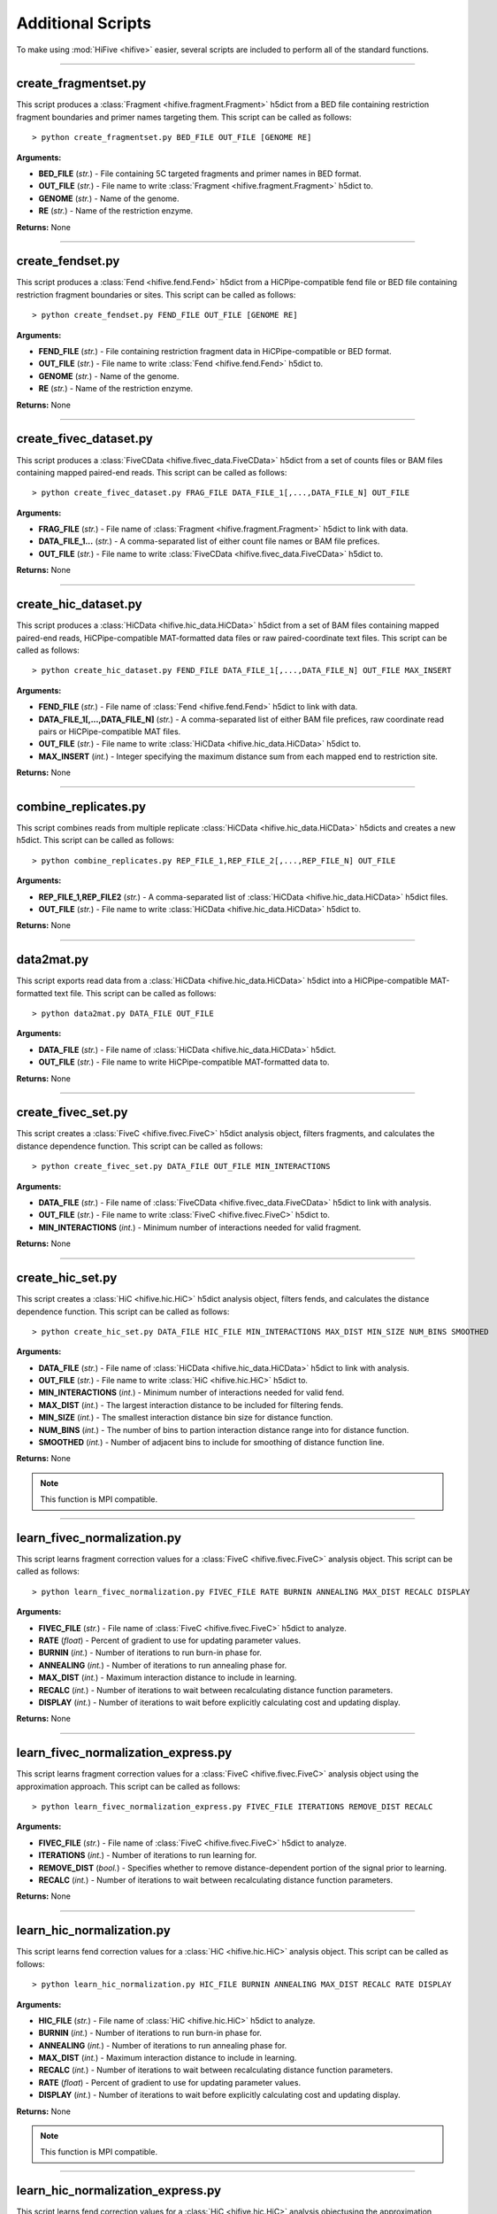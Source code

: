 .. _additional_scripts:


===================
Additional Scripts
===================

To make using :mod:`HiFive <hifive>` easier, several  scripts are included to perform all of the standard functions.

--------------

create_fragmentset.py
---------------------

This script produces a :class:`Fragment <hifive.fragment.Fragment>` h5dict from a BED file containing restriction fragment boundaries and primer names targeting them. This script can be called as follows::

  > python create_fragmentset.py BED_FILE OUT_FILE [GENOME RE]

**Arguments:**

* **BED_FILE** (*str.*) - File containing 5C targeted fragments and primer names in BED format.
* **OUT_FILE** (*str.*) - File name to write :class:`Fragment <hifive.fragment.Fragment>` h5dict to.
* **GENOME** (*str.*) - Name of the genome.
* **RE** (*str.*) - Name of the restriction enzyme.

**Returns:**  None

--------------

create_fendset.py
-----------------

This script produces a :class:`Fend <hifive.fend.Fend>` h5dict from a HiCPipe-compatible fend file or BED file containing restriction fragment boundaries or sites. This script can be called as follows::

  > python create_fendset.py FEND_FILE OUT_FILE [GENOME RE]

**Arguments:**

* **FEND_FILE** (*str.*) - File containing restriction fragment data in HiCPipe-compatible or BED format.
* **OUT_FILE** (*str.*) - File name to write :class:`Fend <hifive.fend.Fend>` h5dict to.
* **GENOME** (*str.*) - Name of the genome.
* **RE** (*str.*) - Name of the restriction enzyme.

**Returns:**  None

--------------

create_fivec_dataset.py
-----------------------

This script produces a :class:`FiveCData <hifive.fivec_data.FiveCData>` h5dict from a set of counts files or BAM files containing mapped paired-end reads. This script can be called as follows::

  > python create_fivec_dataset.py FRAG_FILE DATA_FILE_1[,...,DATA_FILE_N] OUT_FILE

**Arguments:**

* **FRAG_FILE** (*str.*) - File name of :class:`Fragment <hifive.fragment.Fragment>` h5dict to link with data.
* **DATA_FILE_1...** (*str.*) - A comma-separated list of either count file names or BAM file prefices.
* **OUT_FILE** (*str.*) - File name to write :class:`FiveCData <hifive.fivec_data.FiveCData>` h5dict to.

**Returns:**  None

--------------

create_hic_dataset.py
---------------------

This script produces a :class:`HiCData <hifive.hic_data.HiCData>` h5dict from a set of BAM files containing mapped paired-end reads, HiCPipe-compatible MAT-formatted data files or raw paired-coordinate text files. This script can be called as follows::

  > python create_hic_dataset.py FEND_FILE DATA_FILE_1[,...,DATA_FILE_N] OUT_FILE MAX_INSERT

**Arguments:**

* **FEND_FILE** (*str.*) - File name of :class:`Fend <hifive.fend.Fend>` h5dict to link with data.
* **DATA_FILE_1[,...,DATA_FILE_N]** (*str.*) - A comma-separated list of either BAM file prefices, raw coordinate read pairs or HiCPipe-compatible MAT files.
* **OUT_FILE** (*str.*) - File name to write :class:`HiCData <hifive.hic_data.HiCData>` h5dict to.
* **MAX_INSERT** (*int.*) - Integer specifying the maximum distance sum from each mapped end to restriction site.

**Returns:**  None

--------------

combine_replicates.py
---------------------

This script combines reads from multiple replicate :class:`HiCData <hifive.hic_data.HiCData>` h5dicts and creates a new h5dict. This script can be called as follows::

  > python combine_replicates.py REP_FILE_1,REP_FILE_2[,...,REP_FILE_N] OUT_FILE

**Arguments:**

* **REP_FILE_1,REP_FILE2** (*str.*) - A comma-separated list of :class:`HiCData <hifive.hic_data.HiCData>` h5dict files.
* **OUT_FILE** (*str.*) - File name to write :class:`HiCData <hifive.hic_data.HiCData>` h5dict to.

**Returns:**  None

--------------

data2mat.py
-----------

This script exports read data from a :class:`HiCData <hifive.hic_data.HiCData>` h5dict into a HiCPipe-compatible MAT-formatted text file. This script can be called as follows::

  > python data2mat.py DATA_FILE OUT_FILE

**Arguments:**

* **DATA_FILE** (*str.*) - File name of :class:`HiCData <hifive.hic_data.HiCData>` h5dict.
* **OUT_FILE** (*str.*) - File name to write HiCPipe-compatible MAT-formatted data to.

**Returns:**  None

--------------

create_fivec_set.py
-------------------

This script creates a :class:`FiveC <hifive.fivec.FiveC>` h5dict analysis object, filters fragments, and calculates the distance dependence function. This script can be called as follows::

  > python create_fivec_set.py DATA_FILE OUT_FILE MIN_INTERACTIONS

**Arguments:**

* **DATA_FILE** (*str.*) - File name of :class:`FiveCData <hifive.fivec_data.FiveCData>` h5dict to link with analysis.
* **OUT_FILE** (*str.*) - File name to write :class:`FiveC <hifive.fivec.FiveC>` h5dict to.
* **MIN_INTERACTIONS** (*int.*) - Minimum number of interactions needed for valid fragment.

**Returns:**  None

--------------

create_hic_set.py
-----------------

This script creates a :class:`HiC <hifive.hic.HiC>` h5dict analysis object, filters fends, and calculates the distance dependence function. This script can be called as follows::

  > python create_hic_set.py DATA_FILE HIC_FILE MIN_INTERACTIONS MAX_DIST MIN_SIZE NUM_BINS SMOOTHED

**Arguments:**

* **DATA_FILE** (*str.*) - File name of :class:`HiCData <hifive.hic_data.HiCData>` h5dict to link with analysis.
* **OUT_FILE** (*str.*) - File name to write :class:`HiC <hifive.hic.HiC>` h5dict to.
* **MIN_INTERACTIONS** (*int.*) - Minimum number of interactions needed for valid fend.
* **MAX_DIST** (*int.*) - The largest interaction distance to be included for filtering fends.
* **MIN_SIZE** (*int.*) - The smallest interaction distance bin size for distance function.
* **NUM_BINS** (*int.*) - The number of bins to partion interaction distance range into for distance function.
* **SMOOTHED** (*int.*) - Number of adjacent bins to include for smoothing of distance function line.

**Returns:**  None

.. note:: This function is MPI compatible.

--------------

learn_fivec_normalization.py
----------------------------

This script learns fragment correction values for a :class:`FiveC <hifive.fivec.FiveC>` analysis object. This script can be called as follows::

  > python learn_fivec_normalization.py FIVEC_FILE RATE BURNIN ANNEALING MAX_DIST RECALC DISPLAY

**Arguments:**

* **FIVEC_FILE** (*str.*) - File name of :class:`FiveC <hifive.fivec.FiveC>` h5dict to analyze.
* **RATE** (*float*) - Percent of gradient to use for updating parameter values.
* **BURNIN** (*int.*) - Number of iterations to run burn-in phase for.
* **ANNEALING** (*int.*) - Number of iterations to run annealing phase for.
* **MAX_DIST** (*int.*) - Maximum interaction distance to include in learning.
* **RECALC** (*int.*) - Number of iterations to wait between recalculating distance function parameters.
* **DISPLAY** (*int.*) - Number of iterations to wait before explicitly calculating cost and updating display.

**Returns:**  None

--------------

learn_fivec_normalization_express.py
------------------------------------

This script learns fragment correction values for a :class:`FiveC <hifive.fivec.FiveC>` analysis object using the approximation approach. This script can be called as follows::

  > python learn_fivec_normalization_express.py FIVEC_FILE ITERATIONS REMOVE_DIST RECALC

**Arguments:**

* **FIVEC_FILE** (*str.*) - File name of :class:`FiveC <hifive.fivec.FiveC>` h5dict to analyze.
* **ITERATIONS** (*int.*) - Number of iterations to run learning for.
* **REMOVE_DIST** (*bool.*) - Specifies whether to remove distance-dependent portion of the signal prior to learning.
* **RECALC** (*int.*) - Number of iterations to wait between recalculating distance function parameters.

**Returns:**  None

--------------

learn_hic_normalization.py
----------------------------

This script learns fend correction values for a :class:`HiC <hifive.hic.HiC>` analysis object. This script can be called as follows::

  > python learn_hic_normalization.py HIC_FILE BURNIN ANNEALING MAX_DIST RECALC RATE DISPLAY

**Arguments:**

* **HIC_FILE** (*str.*) - File name of :class:`HiC <hifive.hic.HiC>` h5dict to analyze.
* **BURNIN** (*int.*) - Number of iterations to run burn-in phase for.
* **ANNEALING** (*int.*) - Number of iterations to run annealing phase for.
* **MAX_DIST** (*int.*) - Maximum interaction distance to include in learning.
* **RECALC** (*int.*) - Number of iterations to wait between recalculating distance function parameters.
* **RATE** (*float*) - Percent of gradient to use for updating parameter values.
* **DISPLAY** (*int.*) - Number of iterations to wait before explicitly calculating cost and updating display.

**Returns:**  None

.. note:: This function is MPI compatible.

--------------

learn_hic_normalization_express.py
------------------------------------

This script learns fend correction values for a :class:`HiC <hifive.hic.HiC>` analysis objectusing the approximation approach. This script can be called as follows::

  > python learn_hic_normalization_express.py HIC_FILE ITERATIONS MIN_INT MIN_DIST USE_READS REMOVE_DISTANCE RECALC

**Arguments:**

* **HIC_FILE** (*str.*) - File name of :class:`HiC <hifive.hic.HiC>` h5dict to analyze.
* **ITERATIONS** (*int.*) - Number of iterations to run learning for.
* **MIN_INT** (*int.*) - Minimum number of interactions for fend filtering, if refiltering is required.
* **MIN_DIST** (*int.*) - Minimum interaction distance to include for learning.
* **USE_READS** (*str.*) - Which set of reads, 'cis', 'trans', or 'both', to use for learning.
* **REMOVE_DISTANCE** (*bool.*) - Specifies whether to remove distance-dependent portion of the signal prior to learning.
* **RECALC** (*int.*) - Number of iterations to wait between recalculating distance function parameters.

**Returns:**  None

.. note:: This function is MPI compatible.

--------------

create_hic_heatmap_h5dict.py
----------------------------

This script creates an h5dict file containing binned heatmaps from a :class:`HiC <hifive.hic.HiC>` h5dict. This script can be called as follows::

  > python create_hic_heatmap_h5dict.py HIC_FILE OUT_FILE BINSIZE INCLUDE_TRANS REMOVE_DISTANCE CHROMS

* **HIC_FILE** (*str.*) - File name of a :class:`HiC <hifive.hic.HiC>` h5dict to pull data from.
* **OUT_FILE** (*str.*) - File name of heatmap h5dict to write data to.
* **BINSIZE** (*int.*) - Size of bins, in base pairs, to group data into.
* **INCLUDE_TRANS** (*bool.*) - Specifies whether to find inter-chromosome interactions.
* **REMOVE_DISTANCE** (*bool.*) - Specifies whether to remove distance-dependent portion of signal.
* **CHROMS** (*str.*) - Comma-separated list of chromosomes to find heatmaps for.

**Returns:**  None

--------------

find_hic_BI.py
--------------

This scripts takes a :class:`HiC <hifive.hic.HiC>` file and calculates a set of BI scores. This script can be called as follows::

  > python find_hic_BI.py HIC_FILE OUT_FILE WIDTH HEIGHT WINDOW MINCOUNT SMOOTHING [CHROM_1,...,CHROM_N]

**Arguments:**

* **HIC_FILE** (*str.*) - H5dict created by the :class:`HiC <hifive.hic.HiC>` class.
* **OUT_FILE** (*str.*) - File name for the new :class:`BI <hifive.bi.BI>` h5dict created by this script.
* **WIDTH** (*int.*) - Integer specifying the width about each boundary point.
* **HEIGHT** (*int.*) - Integer specifying the height of bins extending across each window.
* **WINDOW** (*int.*) - Integer specifying the window around each boundary point.
* **MINCOUNT** (*int.*) - Minimum number of valid bin pairs needed to find BI value.
* **SMOOTHING** (*int.*) - Integer specifying the width of smoothing weights.
* **CHROM_1,...CHROM_N** (*str.*) - A comma-separated list of chromosome names to include in the analysis. Optional.

**Returns:**  None

.. note:: This function is MPI compatible.

--------------

combine_BIs.py
--------------

This script takes two :class:`BI <hifive.bi.BI>` files with different coordinates, such as would be created by two different restriction enzymes, annd comnines the data to create a composite set of scores. The script can be called as follows::

  > python combine_BIs.py BI_FILE_1 BI_FILE_2 OUT_FILE SMOOTHING CHROM_1[,...,CHROM_N]

**Arguments:**

* **BI_FILE_1** (*str.*) - The path of an h5dict file created by a :class:`BI <hifive.bi.BI>` object.
* **BI_FILE_2** (*str.*) - The path of an h5dict file created by a :class:`BI <hifive.bi.BI>` object.
* **OUT_FILE** (*str.*) - The path to write the new h5dict file to.
* **SMOOTHING** (*int.*) - The width, in base pairs, for smoothing BI scores.
* **CHROM_1[..,CHROM_N]** (*str.*) - A comma-separated list of chromosome names to include in the analysis.

**Returns:**  None

.. note:: This function is MPI compatible.

--------------

model_single_chr_BI.py
----------------------

This script bins data from a :class:`HiC <hifive.hic.HiC>` h5dict using peaks calls from a :class:`BI` object to partition signal, dynamically bins the data, and creates a 3D model using a PCA dimensionality reduction. The script can be called as follows::

  > python model_single_chr_BI.py HIC_FILE BI_FILE OUT_PREFIX CUTOFF MIN_OBS EXP_BINSIZE CHROM

**Arguments:**

* **HIC_FILE** (*str.*) - File name of :class:`HiC <hifive.hic.HiC>` h5dict to pull data from.
* **BI_FILE** (*str.*) - File name of :class:`BI <hifive.bi.BI>` h5dict to find boundaries for partitioning from.
* **OUT_PREFIX** (*str.*) - File prefix for all output files of script.
* **CUTOFF** (*float*) - Criteria for calling BI peaks.
* **MIN_OBS** (*int.*) - Minimum number of observations for valid dynamic bins.
* **EXP_BINSIZE** (*int.*) - Size of bins for additional data used for dynamic bin expansion. This may be set to zero for unbinned data.
* **CHROM** (*str.*) - Name of chromosome to model.

**Returns:**  None

--------------

model_single_chr_binned.py
--------------------------

This script bins data from a :class:`HiC <hifive.hic.HiC>` h5dict, dynamically bins the data, and creates a 3D model using a PCA dimensionality reduction. The script can be called as follows::

  > python model_single_chr_BI.py HIC_FILE OUT_PREFIX BINSIZE EXP_BINSIZE CHROM

**Arguments:**

* **HIC_FILE** (*str.*) - File name of :class:`HiC <hifive.hic.HiC>` h5dict to pull data from.
* **OUT_PREFIX** (*str.*) - File prefix for all output files of script.
* **BIN_SIZE** (*str.*) - Size of bins, in base pairs, to group data into.
* **MIN_OBS** (*int.*) - Minimum number of observations for valid dynamic bins.
* **EXP_BINSIZE** (*int.*) - Size of bins for additional data used for dynamic bin expansion. This may be set to zero for unbinned data.
* **CHROM** (*str.*) - Name of chromosome to model.

**Returns:**  None

--------------

model_whole_genome_BI.py
------------------------

This script bins data from a :class:`HiC <hifive.hic.HiC>` h5dict using peaks calls from a :class:`BI <hifive.bi.BI>` object to partition signal, dynamically bins the data, and creates a 3D model using a PCA dimensionality reduction. The script can be called as follows::

  > python model_whole_genome_BI.py HIC_FILE BI_FILE OUT_PREFIX CUTOFF MIN_OBS CIS_SCALING EXP_BINSIZE CHROMS

**Arguments:**

* **HIC_FILE** (*str.*) - File name of :class:`HiC <hifive.hic.HiC>` h5dict to pull data from.
* **BI_FILE** (*str.*) - File name of :class:`BI <hifive.bi.BI>` h5dict to find boundaries for partitioning from.
* **OUT_PREFIX** (*str.*) - File prefix for all output files of script.
* **CUTOFF** (*float*) - Criteria for calling BI peaks.
* **MIN_OBS** (*int.*) - Minimum number of observations for valid dynamic bins.
* **CIS_SCALING** (*float*) - Scaling factor to adjust cis interactions by prior to modeling.
* **EXP_BINSIZE** (*int.*) - Size of bins for additional data used for dynamic bin expansion. This may be set to zero for unbinned data.
* **CHROMS** (*str.*) - Comma-separated list of names of chromosomes to model.

**Returns:**  None

.. note:: This function is MPI compatible.

--------------

model_whole_genome_binned.py
----------------------------

This script bins data from a :class:`HiC <hifive.hic.HiC>` h5dict, dynamically bins the data, and creates a 3D model using a PCA dimensionality reduction. The script can be called as follows::

  > python model_whole_genome_binned.py HIC_FILE OUT_PREFIX BIN_SIZE MIN_OBS CIS_SCALING EXP_BINSIZE CHROMS

**Arguments:**

* **HIC_FILE** (*str.*) - File name of :class:`HiC <hifive.hic.HiC>` h5dict to pull data from.
* **OUT_PREFIX** (*str.*) - File prefix for all output files of script.
* **BIN_SIZE** (*str.*) - Size of bins, in base pairs, to group data into.
* **MIN_OBS** (*int.*) - Minimum number of observations for valid dynamic bins.
* **CIS_SCALING** (*float*) - Scaling factor to adjust cis interactions by prior to modeling.
* **EXP_BINSIZE** (*int.*) - Size of bins for additional data used for dynamic bin expansion. This may be set to zero for unbinned data.
* **CHROMS** (*str.*) - Comma-separated list of names of chromosomes to model.

**Returns:**  None

.. note:: This function is MPI compatible.
